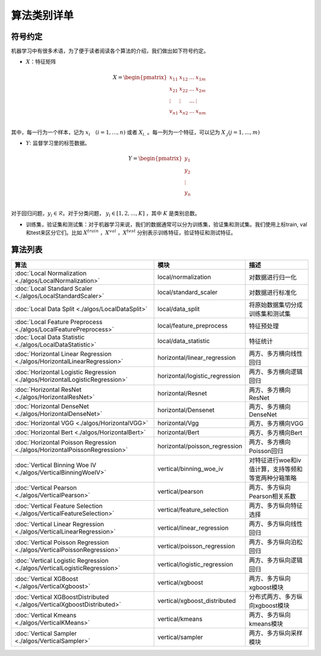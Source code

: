 ================
算法类别详单
================

符号约定
-----------

机器学习中有很多术语，为了便于读者阅读各个算法的介绍，我们做出如下符号约定。

- :math:`X`：特征矩阵


.. math::

   X = \begin{pmatrix}
    x_{11} & x_{12} & \dots & x_{1m} \\
    x_{21} & x_{22} & \dots &  x_{2m} \\
    \vdots & \vdots & \dots &  \vdots \\
    v_{n1} & x_{n2} & \dots &  x_{nm} \\
    \end{pmatrix}


其中，每一行为一个样本，记为 :math:`x_i \quad (i=1, \dots, n)` 或者 :math:`X_{i.}` 。每一列为一个特征，可以记为 :math:`X_{.j} (j = 1, \dots , m)`

- :math:`Y`: 监督学习里的标签数据。

.. math::

   Y = \begin{pmatrix}
   y_1 \\
   y_2 \\
   \vdots \\
   y_n  \\
   \end{pmatrix}

对于回归问题，:math:`y_i \in \mathcal{R}`。对于分类问题， :math:`y_i \in [1, 2, \dots, K]` ，其中 :math:`K` 是类别总数。

- 训练集，验证集和测试集：对于机器学习来说，我们的数据通常可以分为训练集，验证集和测试集。我们使用上标train, val和test来区分它们。比如 :math:`X^{train}` ，:math:`X^{val}` ，:math:`X^{test}` 分别表示训练特征，验证特征和测试特征。



算法列表
----------------

.. csv-table::
   :header: "算法", "模块", "描述"

   ":doc:`Local Normalization <./algos/LocalNormalization>`", "local/normalization", "对数据进行归一化"
   ":doc:`Local Standard Scaler <./algos/LocalStandardScaler>`", "local/standard_scaler", "对数据进行标准化"
   ":doc:`Local Data Split <./algos/LocalDataSplit>`", "local/data_split", "将原始数据集切分成训练集和测试集"
   ":doc:`Local Feature Preprocess <./algos/LocalFeaturePreprocess>`", "local/feature_preprocess", "特征预处理"
   ":doc:`Local Data Statistic <./algos/LocalDataStatistic>`", "local/data_statistic", "特征统计"
   ":doc:`Horizontal Linear Regression <./algos/HorizontalLinearRegression>`", "horizontal/linear_regression", "两方、多方横向线性回归"
   ":doc:`Horizontal Logistic Regression <./algos/HorizontalLogisticRegression>`", "horizontal/logistic_regression", "两方、多方横向逻辑回归"
   ":doc:`Horizontal ResNet <./algos/HorizontalResNet>`", "horizontal/Resnet", "两方、多方横向ResNet"
   ":doc:`Horizontal DenseNet <./algos/HorizontalDenseNet>`", "horizontal/Densenet", "两方、多方横向DenseNet"
   ":doc:`Horizontal VGG <./algos/HorizontalVGG>`", "horizontal/Vgg", "两方、多方横向VGG"
   ":doc:`Horizontal Bert <./algos/HorizontalBert>`", "horizontal/Bert", "两方、多方横向Bert"
   ":doc:`Horizontal Poisson Regression <./algos/HorizontalPoissonRegression>`", "horizontal/poisson_regression", "两方、多方横向Poisson回归"
   ":doc:`Vertical Binning Woe IV <./algos/VerticalBinningWoeIV>`", "vertical/binning_woe_iv", "对特征进行woe和iv值计算，支持等频和等宽两种分箱策略"
   ":doc:`Vertical Pearson <./algos/VerticalPearson>`", "vertical/pearson", "两方、多方纵向Pearson相关系数"
   ":doc:`Vertical Feature Selection <./algos/VerticalFeatureSelection>`", "vertical/feature_selection", "两方、多方纵向特征选择"
   ":doc:`Vertical Linear Regression <./algos/VerticalLinearRegression>`", "vertical/linear_regression", "两方、多方纵向线性回归"
   ":doc:`Vertical Poisson Regression <./algos/VerticalPoissonRegression>`", "vertical/poisson_regression", "两方、多方纵向泊松回归"
   ":doc:`Vertical Logistic Regression <./algos/VerticalLogisticRegression>`", "vertical/logistic_regression", "两方、多方纵向逻辑回归"
   ":doc:`Vertical XGBoost <./algos/VerticalXgboost>`", "vertical/xgboost", "两方、多方纵向xgboost模块"
   ":doc:`Vertical XGBoostDistributed <./algos/VerticalXgboostDistributed>`", "vertical/xgboost_distributed", "分布式两方、多方纵向xgboost模块"
   ":doc:`Vertical Kmeans <./algos/VerticalKMeans>` ", "vertical/kmeans", "两方、多方纵向kmeans模块"
   ":doc:`Vertical Sampler <./algos/VerticalSampler>` ", "vertical/sampler", "两方、多方纵向采样模块"


